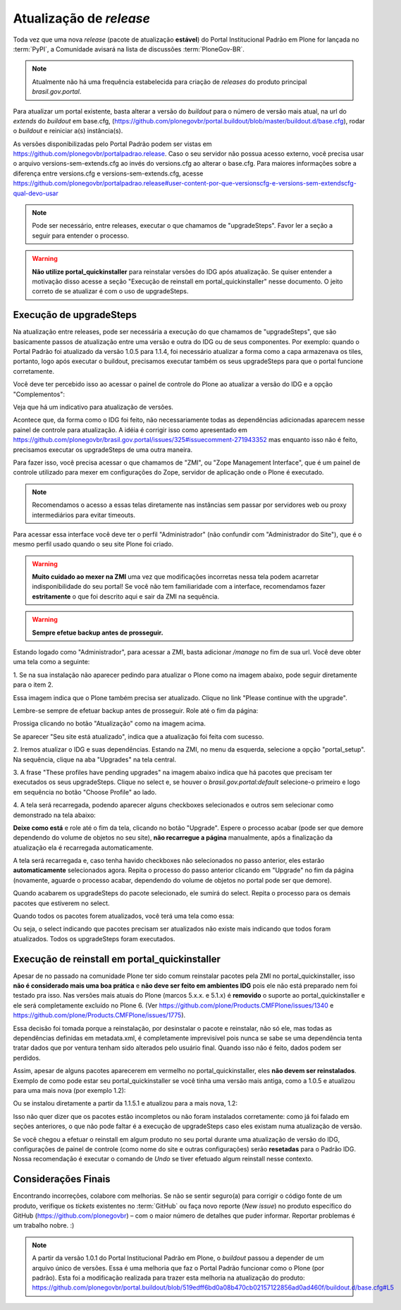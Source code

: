 ==========================================
Atualização de *release*
==========================================

Toda vez que uma nova *release* (pacote de atualização **estável**) do Portal
Institucional Padrão em Plone for lançada no :term:`PyPI`, a Comunidade avisará
na lista de discussões :term:`PloneGov-BR`.

.. note :: Atualmente não há uma frequência estabelecida para criação de
           *releases* do produto principal *brasil.gov.portal*.

Para atualizar um portal existente, basta alterar a versão do *buildout* para o
número de versão mais atual, na url do `extends` do *buildout* em base.cfg,
(https://github.com/plonegovbr/portal.buildout/blob/master/buildout.d/base.cfg),
rodar o *buildout* e reiniciar a(s) instância(s).

As versões disponibilizadas pelo Portal Padrão podem ser vistas em
https://github.com/plonegovbr/portalpadrao.release. Caso o seu servidor não
possua acesso externo, você precisa usar o arquivo versions-sem-extends.cfg ao
invés do versions.cfg ao alterar o base.cfg. Para maiores informações sobre a
diferença entre versions.cfg e versions-sem-extends.cfg, acesse
https://github.com/plonegovbr/portalpadrao.release#user-content-por-que-versionscfg-e-versions-sem-extendscfg-qual-devo-usar

.. note :: Pode ser necessário, entre releases, executar o que chamamos de
           "upgradeSteps". Favor ler a seção a seguir para entender o processo.

.. warning :: **Não utilize portal_quickinstaller** para reinstalar versões do IDG
              após atualização. Se quiser entender a motivação disso acesse a
              seção "Execução de reinstall em portal_quickinstaller" nesse
              documento. O jeito correto de se atualizar é com o uso de
              upgradeSteps.

Execução de upgradeSteps
------------------------

Na atualização entre releases, pode ser necessária a execução do que chamamos
de "upgradeSteps", que são basicamente passos de atualização entre uma versão
e outra do IDG ou de seus componentes. Por exemplo: quando o Portal Padrão foi
atualizado da versão 1.0.5 para 1.1.4, foi necessário atualizar a forma como a
capa armazenava os tiles, portanto, logo após executar o buildout, precisamos
executar também os seus upgradeSteps para que o portal funcione corretamente.

Você deve ter percebido isso ao acessar o painel de controle do Plone ao
atualizar a versão do IDG e a opção "Complementos":

.. image:: images/controlpanel.png

Veja que há um indicativo para atualização de versões.

Acontece que, da forma como o IDG foi feito, não necessariamente todas as
dependências adicionadas aparecem nesse painel de controle para atualização.
A idéia é corrigir isso como apresentado em
https://github.com/plonegovbr/brasil.gov.portal/issues/325#issuecomment-271943352
mas enquanto isso não é feito, precisamos executar os upgradeSteps de
uma outra maneira.

Para fazer isso, você precisa acessar o que chamamos de "ZMI", ou
"Zope Management Interface", que é um painel de controle utilizado para mexer
em configurações do Zope, servidor de aplicação onde o Plone é executado.

.. note :: Recomendamos o acesso a essas telas diretamente nas instâncias sem
           passar por servidores web ou proxy intermediários para evitar timeouts.

Para acessar essa interface você deve ter o perfil "Administrador" (não
confundir com "Administrador do Site"), que é o mesmo perfil usado quando o
seu site Plone foi criado.

.. warning :: **Muito cuidado ao mexer na ZMI** uma vez que modificações
              incorretas nessa tela podem acarretar indisponibilidade do seu
              portal! Se você não tem familiaridade com a interface, recomendamos
              fazer **estritamente** o que foi descrito aqui e sair da ZMI na
              sequência.

.. warning :: **Sempre efetue backup antes de prosseguir.**

Estando logado como "Administrador", para acessar a ZMI, basta adicionar `/manage`
no fim de sua url. Você deve obter uma tela como a seguinte:

1. Se na sua instalação não aparecer pedindo para atualizar o Plone como na
imagem abaixo, pode seguir diretamente para o item 2.

.. image:: images/zmi01.png

Essa imagem indica que o Plone também precisa ser atualizado. Clique no link
"Please continue with the upgrade".

.. image:: images/zmi02.png

Lembre-se sempre de efetuar backup antes de prosseguir. Role até o fim da página:

.. image:: images/zmi03.png

Prossiga clicando no botão "Atualização" como na imagem acima.

.. image:: images/zmi04.png

Se aparecer "Seu site está atualizado", indica que a atualização foi feita com
sucesso.

2. Iremos atualizar o IDG e suas dependências. Estando na ZMI, no menu da
esquerda, selecione a opção "portal_setup". Na sequência, clique na aba
"Upgrades" na tela central.

.. image:: images/zmi05.png

3. A frase "These profiles have pending upgrades" na imagem abaixo indica que
há pacotes que precisam ter executados os seus upgradeSteps. Clique no select e,
se houver o `brasil.gov.portal:default` selecione-o primeiro e logo em sequência
no botão "Choose Profile" ao lado.

.. image:: images/zmi06.png

4. A tela será recarregada, podendo aparecer alguns checkboxes selecionados e
outros sem selecionar como demonstrado na tela abaixo:

.. image:: images/zmi07.png

**Deixe como está** e role até o fim da tela, clicando no botão "Upgrade". Espere
o processo acabar (pode ser que demore dependendo do volume de objetos no seu site),
**não recarregue a página** manualmente, após a finalização da atualização ela é
recarregada automaticamente.

.. image:: images/zmi07_01.png

A tela será recarregada e, caso tenha havido checkboxes não selecionados no passo
anterior, eles estarão **automaticamente** selecionados agora. Repita o processo
do passo anterior clicando em "Upgrade" no fim da página (novamente, aguarde o
processo acabar, dependendo do volume de objetos no portal pode ser que demore).

.. image:: images/zmi08.png

Quando acabarem os upgradeSteps do pacote selecionado, ele sumirá do select.
Repita o processo para os demais pacotes que estiverem no select.

Quando todos os pacotes forem atualizados, você terá uma tela como essa:

.. image:: images/zmi09.png

Ou seja, o select indicando que pacotes precisam ser atualizados não existe mais
indicando que todos foram atualizados. Todos os upgradeSteps foram executados.

Execução de reinstall em portal_quickinstaller
----------------------------------------------

Apesar de no passado na comunidade Plone ter sido comum reinstalar pacotes pela
ZMI no portal_quickinstaller, isso **não é considerado mais uma boa prática** e
**não deve ser feito em ambientes IDG** pois ele não está preparado nem foi
testado pra isso. Nas versões mais atuais do Plone (marcos 5.x.x. e 5.1.x) é
**removido** o suporte ao portal_quickinstaller e ele será completamente
excluído no Plone 6.
(Ver https://github.com/plone/Products.CMFPlone/issues/1340 e
https://github.com/plone/Products.CMFPlone/issues/1775).

Essa decisão foi tomada porque a reinstalação, por desinstalar o pacote e
reinstalar, não só ele, mas todas as dependências definidas em metadata.xml, é
completamente imprevisível pois nunca se sabe se uma dependência tenta tratar
dados que por ventura tenham sido alterados pelo usuário final. Quando isso não
é feito, dados podem ser perdidos.

Assim, apesar de alguns pacotes aparecerem em vermelho no portal_quickinstaller,
eles **não devem ser reinstalados**. Exemplo de como pode estar seu portal_quickinstaller
se você tinha uma versão mais antiga, como a 1.0.5 e atualizou para uma mais nova
(por exemplo 1.2):

.. image:: images/zmi10.png

Ou se instalou diretamente a partir da 1.1.5.1 e atualizou para a mais nova,
1.2:

.. image:: images/zmi11.png

Isso não quer dizer que os pacotes estão incompletos ou não foram instalados
corretamente: como já foi falado em seções anteriores,  o que não pode faltar é  
a execução de upgradeSteps caso eles existam numa atualização de versão.

Se você chegou a efetuar o reinstall em algum produto no seu portal durante uma
atualização de versão do IDG, configurações de painel de controle (como nome
do site e outras configurações) serão **resetadas** para o Padrão IDG. Nossa
recomendação é executar o comando de `Undo` se tiver efetuado algum reinstall
nesse contexto.

Considerações Finais
--------------------

Encontrando incorreções, colabore com melhorias. Se não se sentir seguro(a) para
corrigir o código fonte de um produto, verifique os *tickets* existentes no
:term:`GitHub` ou faça novo reporte (*New issue*) no produto específico do GitHub
(https://github.com/plonegovbr) – com o maior número de detalhes que puder informar.
Reportar problemas é um trabalho nobre. :)

.. note :: A partir da versão 1.0.1 do Portal Institucional Padrão em Plone, o
           *buildout* passou a depender de um arquivo único de versões. Essa é uma
           melhoria que faz o Portal Padrão funcionar como o Plone (por padrão).
           Esta foi a modificação realizada para trazer esta melhoria na atualização
           do produto:
           https://github.com/plonegovbr/portal.buildout/blob/519edff6bd0a08b470cb02157122856ad0ad460f/buildout.d/base.cfg#L5

